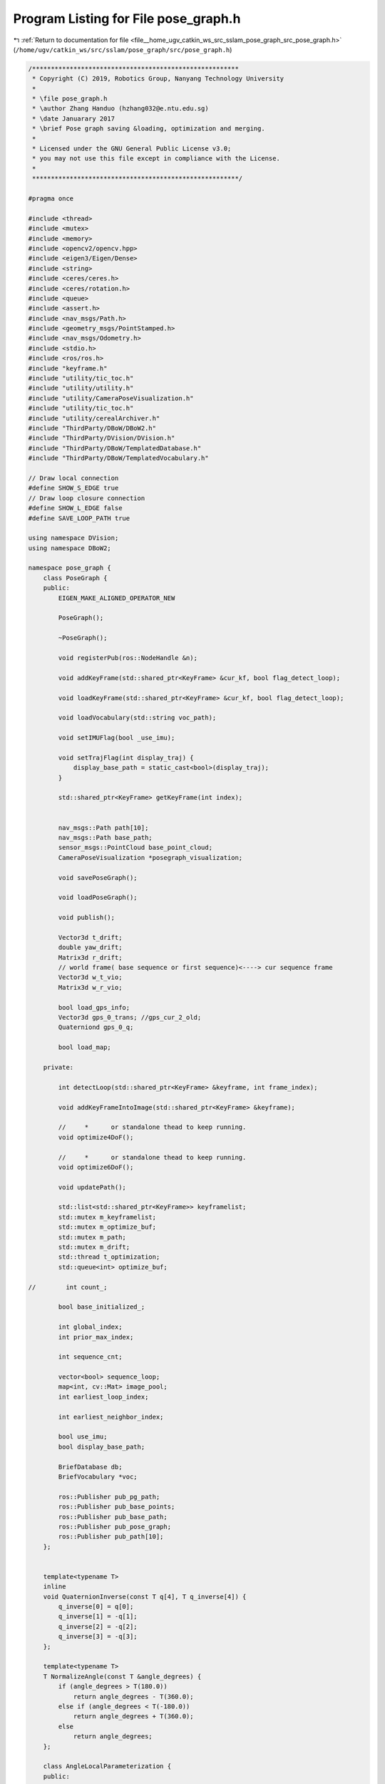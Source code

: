 
.. _program_listing_file__home_ugv_catkin_ws_src_sslam_pose_graph_src_pose_graph.h:

Program Listing for File pose_graph.h
=====================================

|exhale_lsh| :ref:`Return to documentation for file <file__home_ugv_catkin_ws_src_sslam_pose_graph_src_pose_graph.h>` (``/home/ugv/catkin_ws/src/sslam/pose_graph/src/pose_graph.h``)

.. |exhale_lsh| unicode:: U+021B0 .. UPWARDS ARROW WITH TIP LEFTWARDS

.. code-block:: cpp

   /*******************************************************
    * Copyright (C) 2019, Robotics Group, Nanyang Technology University
    *
    * \file pose_graph.h
    * \author Zhang Handuo (hzhang032@e.ntu.edu.sg)
    * \date Januarary 2017
    * \brief Pose graph saving &loading, optimization and merging.
    *
    * Licensed under the GNU General Public License v3.0;
    * you may not use this file except in compliance with the License.
    *
    *******************************************************/
   
   #pragma once
   
   #include <thread>
   #include <mutex>
   #include <memory>
   #include <opencv2/opencv.hpp>
   #include <eigen3/Eigen/Dense>
   #include <string>
   #include <ceres/ceres.h>
   #include <ceres/rotation.h>
   #include <queue>
   #include <assert.h>
   #include <nav_msgs/Path.h>
   #include <geometry_msgs/PointStamped.h>
   #include <nav_msgs/Odometry.h>
   #include <stdio.h>
   #include <ros/ros.h>
   #include "keyframe.h"
   #include "utility/tic_toc.h"
   #include "utility/utility.h"
   #include "utility/CameraPoseVisualization.h"
   #include "utility/tic_toc.h"
   #include "utility/cerealArchiver.h"
   #include "ThirdParty/DBoW/DBoW2.h"
   #include "ThirdParty/DVision/DVision.h"
   #include "ThirdParty/DBoW/TemplatedDatabase.h"
   #include "ThirdParty/DBoW/TemplatedVocabulary.h"
   
   // Draw local connection
   #define SHOW_S_EDGE true
   // Draw loop closure connection
   #define SHOW_L_EDGE false
   #define SAVE_LOOP_PATH true
   
   using namespace DVision;
   using namespace DBoW2;
   
   namespace pose_graph {
       class PoseGraph {
       public:
           EIGEN_MAKE_ALIGNED_OPERATOR_NEW
   
           PoseGraph();
   
           ~PoseGraph();
   
           void registerPub(ros::NodeHandle &n);
   
           void addKeyFrame(std::shared_ptr<KeyFrame> &cur_kf, bool flag_detect_loop);
   
           void loadKeyFrame(std::shared_ptr<KeyFrame> &cur_kf, bool flag_detect_loop);
   
           void loadVocabulary(std::string voc_path);
   
           void setIMUFlag(bool _use_imu);
   
           void setTrajFlag(int display_traj) {
               display_base_path = static_cast<bool>(display_traj);
           }
   
           std::shared_ptr<KeyFrame> getKeyFrame(int index);
   
   
           nav_msgs::Path path[10];
           nav_msgs::Path base_path;
           sensor_msgs::PointCloud base_point_cloud;
           CameraPoseVisualization *posegraph_visualization;
   
           void savePoseGraph();
   
           void loadPoseGraph();
   
           void publish();
   
           Vector3d t_drift;
           double yaw_drift;
           Matrix3d r_drift;
           // world frame( base sequence or first sequence)<----> cur sequence frame
           Vector3d w_t_vio;
           Matrix3d w_r_vio;
   
           bool load_gps_info;
           Vector3d gps_0_trans; //gps_cur_2_old;
           Quaterniond gps_0_q;
   
           bool load_map;
   
       private:
   
           int detectLoop(std::shared_ptr<KeyFrame> &keyframe, int frame_index);
   
           void addKeyFrameIntoImage(std::shared_ptr<KeyFrame> &keyframe);
   
           //     *      or standalone thead to keep running.
           void optimize4DoF();
   
           //     *      or standalone thead to keep running.
           void optimize6DoF();
   
           void updatePath();
   
           std::list<std::shared_ptr<KeyFrame>> keyframelist;
           std::mutex m_keyframelist;
           std::mutex m_optimize_buf;
           std::mutex m_path;
           std::mutex m_drift;
           std::thread t_optimization;
           std::queue<int> optimize_buf;
   
   //        int count_;
   
           bool base_initialized_;
   
           int global_index;
           int prior_max_index;
   
           int sequence_cnt;
   
           vector<bool> sequence_loop;
           map<int, cv::Mat> image_pool;
           int earliest_loop_index;
   
           int earliest_neighbor_index;
   
           bool use_imu;
           bool display_base_path;
   
           BriefDatabase db;
           BriefVocabulary *voc;
   
           ros::Publisher pub_pg_path;
           ros::Publisher pub_base_points;
           ros::Publisher pub_base_path;
           ros::Publisher pub_pose_graph;
           ros::Publisher pub_path[10];
       };
   
   
       template<typename T>
       inline
       void QuaternionInverse(const T q[4], T q_inverse[4]) {
           q_inverse[0] = q[0];
           q_inverse[1] = -q[1];
           q_inverse[2] = -q[2];
           q_inverse[3] = -q[3];
       };
   
       template<typename T>
       T NormalizeAngle(const T &angle_degrees) {
           if (angle_degrees > T(180.0))
               return angle_degrees - T(360.0);
           else if (angle_degrees < T(-180.0))
               return angle_degrees + T(360.0);
           else
               return angle_degrees;
       };
   
       class AngleLocalParameterization {
       public:
   
           template<typename T>
           bool operator()(const T *theta_radians, const T *delta_theta_radians,
                           T *theta_radians_plus_delta) const {
               *theta_radians_plus_delta =
                       NormalizeAngle(*theta_radians + *delta_theta_radians);
   
               return true;
           }
   
           static ceres::LocalParameterization *Create() {
               return (new ceres::AutoDiffLocalParameterization<AngleLocalParameterization,
                       1, 1>);
           }
       };
   
       template<typename T>
       void YawPitchRollToRotationMatrix(const T yaw, const T pitch, const T roll, T R[9]) {
   
           T y = yaw / T(180.0) * T(M_PI);
           T p = pitch / T(180.0) * T(M_PI);
           T r = roll / T(180.0) * T(M_PI);
   
   
           R[0] = cos(y) * cos(p);
           R[1] = -sin(y) * cos(r) + cos(y) * sin(p) * sin(r);
           R[2] = sin(y) * sin(r) + cos(y) * sin(p) * cos(r);
           R[3] = sin(y) * cos(p);
           R[4] = cos(y) * cos(r) + sin(y) * sin(p) * sin(r);
           R[5] = -cos(y) * sin(r) + sin(y) * sin(p) * cos(r);
           R[6] = -sin(p);
           R[7] = cos(p) * sin(r);
           R[8] = cos(p) * cos(r);
       }
   
       template<typename T>
       void RotationMatrixTranspose(const T R[9], T inv_R[9]) {
           inv_R[0] = R[0];
           inv_R[1] = R[3];
           inv_R[2] = R[6];
           inv_R[3] = R[1];
           inv_R[4] = R[4];
           inv_R[5] = R[7];
           inv_R[6] = R[2];
           inv_R[7] = R[5];
           inv_R[8] = R[8];
       }
   
       template<typename T>
       void RotationMatrixRotatePoint(const T R[9], const T t[3], T r_t[3]) {
           r_t[0] = R[0] * t[0] + R[1] * t[1] + R[2] * t[2];
           r_t[1] = R[3] * t[0] + R[4] * t[1] + R[5] * t[2];
           r_t[2] = R[6] * t[0] + R[7] * t[1] + R[8] * t[2];
       }
   
       struct FourDOFError {
           FourDOFError(double t_x, double t_y, double t_z, double relative_yaw, double pitch_i, double roll_i)
                   : t_x(t_x), t_y(t_y), t_z(t_z), relative_yaw(relative_yaw), pitch_i(pitch_i), roll_i(roll_i) {}
   
           template<typename T>
           bool operator()(const T *const yaw_i, const T *ti, const T *yaw_j, const T *tj, T *residuals) const {
               T t_w_ij[3];
               t_w_ij[0] = tj[0] - ti[0];
               t_w_ij[1] = tj[1] - ti[1];
               t_w_ij[2] = tj[2] - ti[2];
   
               // euler to rotation
               T w_R_i[9];
               YawPitchRollToRotationMatrix(yaw_i[0], T(pitch_i), T(roll_i), w_R_i);
               // rotation transpose
               T i_R_w[9];
               RotationMatrixTranspose(w_R_i, i_R_w);
               // rotation matrix rotate point
               T t_i_ij[3];
               RotationMatrixRotatePoint(i_R_w, t_w_ij, t_i_ij);
   
               residuals[0] = (t_i_ij[0] - T(t_x));
               residuals[1] = (t_i_ij[1] - T(t_y));
               residuals[2] = (t_i_ij[2] - T(t_z));
               residuals[3] = NormalizeAngle(yaw_j[0] - yaw_i[0] - T(relative_yaw));
   
               return true;
           }
   
           static ceres::CostFunction *Create(const double t_x, const double t_y, const double t_z,
                                              const double relative_yaw, const double pitch_i, const double roll_i) {
               return (new ceres::AutoDiffCostFunction<
                       FourDOFError, 4, 1, 3, 1, 3>(
                       new FourDOFError(t_x, t_y, t_z, relative_yaw, pitch_i, roll_i)));
           }
   
           double t_x, t_y, t_z;
           double relative_yaw, pitch_i, roll_i;
   
       };
   
       struct FourDOFWeightError {
           FourDOFWeightError(double t_x, double t_y, double t_z, double relative_yaw, double pitch_i, double roll_i)
                   : t_x(t_x), t_y(t_y), t_z(t_z), relative_yaw(relative_yaw), pitch_i(pitch_i), roll_i(roll_i) {
               weight = 1;
           }
   
           template<typename T>
           bool operator()(const T *const yaw_i, const T *ti, const T *yaw_j, const T *tj, T *residuals) const {
               T t_w_ij[3];
               t_w_ij[0] = tj[0] - ti[0];
               t_w_ij[1] = tj[1] - ti[1];
               t_w_ij[2] = tj[2] - ti[2];
   
               // euler to rotation
               T w_R_i[9];
               YawPitchRollToRotationMatrix(yaw_i[0], T(pitch_i), T(roll_i), w_R_i);
               // rotation transpose
               T i_R_w[9];
               RotationMatrixTranspose(w_R_i, i_R_w);
               // rotation matrix rotate point
               T t_i_ij[3];
               RotationMatrixRotatePoint(i_R_w, t_w_ij, t_i_ij);
   
               residuals[0] = (t_i_ij[0] - T(t_x)) * T(weight);
               residuals[1] = (t_i_ij[1] - T(t_y)) * T(weight);
               residuals[2] = (t_i_ij[2] - T(t_z)) * T(weight);
               residuals[3] = NormalizeAngle((yaw_j[0] - yaw_i[0] - T(relative_yaw))) * T(weight) / T(10.0);
   
               return true;
           }
   
           static ceres::CostFunction *Create(const double t_x, const double t_y, const double t_z,
                                              const double relative_yaw, const double pitch_i, const double roll_i) {
               return (new ceres::AutoDiffCostFunction<
                       FourDOFWeightError, 4, 1, 3, 1, 3>(
                       new FourDOFWeightError(t_x, t_y, t_z, relative_yaw, pitch_i, roll_i)));
           }
   
           double t_x, t_y, t_z;
           double relative_yaw, pitch_i, roll_i;
           double weight;
   
       };
   
       struct RelativeRTError {
           RelativeRTError(double t_x, double t_y, double t_z,
                           double q_w, double q_x, double q_y, double q_z,
                           double t_var, double q_var)
                   : t_x(t_x), t_y(t_y), t_z(t_z),
                     q_w(q_w), q_x(q_x), q_y(q_y), q_z(q_z),
                     t_var(t_var), q_var(q_var) {}
   
           template<typename T>
           bool operator()(const T *const w_q_i, const T *ti, const T *w_q_j, const T *tj, T *residuals) const {
               T t_w_ij[3];
               t_w_ij[0] = tj[0] - ti[0];
               t_w_ij[1] = tj[1] - ti[1];
               t_w_ij[2] = tj[2] - ti[2];
   
               T i_q_w[4];
               QuaternionInverse(w_q_i, i_q_w);
   
               T t_i_ij[3];
               ceres::QuaternionRotatePoint(i_q_w, t_w_ij, t_i_ij);
   
               residuals[0] = (t_i_ij[0] - T(t_x)) / T(t_var);
               residuals[1] = (t_i_ij[1] - T(t_y)) / T(t_var);
               residuals[2] = (t_i_ij[2] - T(t_z)) / T(t_var);
   
               T relative_q[4];
               relative_q[0] = T(q_w);
               relative_q[1] = T(q_x);
               relative_q[2] = T(q_y);
               relative_q[3] = T(q_z);
   
               T q_i_j[4];
               ceres::QuaternionProduct(i_q_w, w_q_j, q_i_j);
   
               T relative_q_inv[4];
               QuaternionInverse(relative_q, relative_q_inv);
   
               T error_q[4];
               ceres::QuaternionProduct(relative_q_inv, q_i_j, error_q);
   
               residuals[3] = T(2) * error_q[1] / T(q_var);
               residuals[4] = T(2) * error_q[2] / T(q_var);
               residuals[5] = T(2) * error_q[3] / T(q_var);
   
               return true;
           }
   
           static ceres::CostFunction *Create(const double t_x, const double t_y, const double t_z,
                                              const double q_w, const double q_x, const double q_y, const double q_z,
                                              const double t_var, const double q_var) {
               return (new ceres::AutoDiffCostFunction<
                       RelativeRTError, 6, 4, 3, 4, 3>(
                       new RelativeRTError(t_x, t_y, t_z, q_w, q_x, q_y, q_z, t_var, q_var)));
           }
   
           double t_x, t_y, t_z; //, t_norm;
           double q_w, q_x, q_y, q_z;
           double t_var, q_var;
       };
   }
